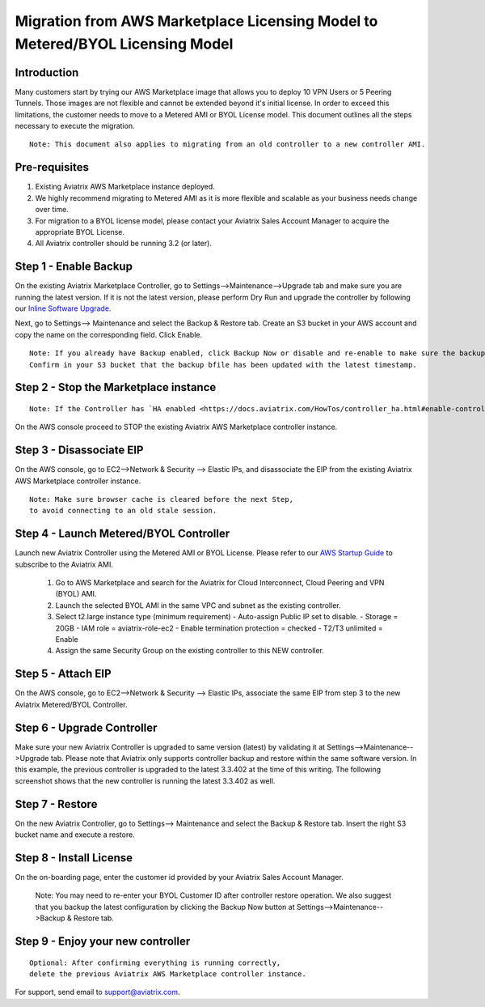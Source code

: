 .. meta::
   :description: Migration from AWS Marketplace Licensing Model to BYOL Licensing Model
   :keywords: Marketplace, migration, licensing, Aviatrix, AWS

==============================================================================
  Migration from AWS Marketplace Licensing Model to Metered/BYOL Licensing Model
==============================================================================

Introduction
============

Many customers start by trying our AWS Marketplace image that allows you to deploy 10 VPN Users or 5 Peering Tunnels.
Those images are not flexible and cannot be extended beyond it's initial license.
In order to exceed this limitations, the customer needs to move to a Metered AMI or BYOL License model. 
This document outlines all the steps necessary to execute the migration. 

::

  Note: This document also applies to migrating from an old controller to a new controller AMI.


Pre-requisites
==============
1. Existing Aviatrix AWS Marketplace instance deployed.
#. We highly recommend migrating to Metered AMI as it is more flexible and scalable as your business needs change over time.
#. For migration to a BYOL license model, please contact your Aviatrix Sales Account Manager to acquire the appropriate BYOL License.
#. All Aviatrix controller should be running 3.2 (or later).

Step 1 - Enable Backup
======================
On the existing Aviatrix Marketplace Controller, go to Settings-->Maintenance-->Upgrade tab and make sure you are running the latest version. If it is not the latest version, please perform Dry Run and upgrade the controller by following our `Inline Software Upgrade <https://docs.aviatrix.com/HowTos/inline_upgrade.html>`_.

|image1|

Next, go to Settings--> Maintenance and select the Backup & Restore tab.
Create an S3 bucket in your AWS account and copy the name on the corresponding field. Click Enable.

|image2|

::

  Note: If you already have Backup enabled, click Backup Now or disable and re-enable to make sure the backup is executed.
  Confirm in your S3 bucket that the backup bfile has been updated with the latest timestamp.

Step 2 - Stop the Marketplace instance
======================================
::

  Note: If the Controller has `HA enabled <https://docs.aviatrix.com/HowTos/controller_ha.html#enable-controller-ha>`_, you must first `disable the Controller HA <https://docs.aviatrix.com/HowTos/controller_ha.html#disable-controller-ha>`_

On the AWS console proceed to STOP the existing Aviatrix AWS Marketplace controller instance.

Step 3 - Disassociate EIP
=========================
On the AWS console, go to EC2-->Network & Security --> Elastic IPs, and disassociate the EIP from the existing Aviatrix AWS Marketplace controller instance.

::

  Note: Make sure browser cache is cleared before the next Step,
  to avoid connecting to an old stale session.

Step 4 - Launch Metered/BYOL Controller
======================================
Launch new Aviatrix Controller using the Metered AMI or BYOL License. Please refer to our `AWS Startup Guide <https://docs.aviatrix.com/StartUpGuides/aviatrix-cloud-controller-startup-guide.html#step-1-subscribe-to-an-aviatrix-ami>`_ to subscribe to the Aviatrix AMI.

  #. Go to AWS Marketplace and search for the Aviatrix for Cloud Interconnect, Cloud Peering and VPN (BYOL) AMI.
  #. Launch the selected BYOL AMI in the same VPC and subnet as the existing controller.
  #. Select t2.large instance type (minimum requirement)
     - Auto-assign Public IP set to disable.
     - Storage = 20GB
     - IAM role = aviatrix-role-ec2
     - Enable termination protection = checked
     - T2/T3 unlimited = Enable 
  #. Assign the same Security Group on the existing controller to this NEW controller.

Step 5 - Attach EIP
===================
On the AWS console, go to EC2-->Network & Security --> Elastic IPs, associate the same EIP from step 3 to the new Aviatrix  Metered/BYOL Controller.

Step 6 - Upgrade Controller
===========================
Make sure your new Aviatrix Controller is upgraded to same version (latest) by validating it at Settings-->Maintenance-->Upgrade tab. Please note that Aviatrix only supports controller backup and restore within the same software version. In this example, the previous controller is upgraded to the latest 3.3.402 at the time of this writing. The following screenshot shows that the new controller is running the latest 3.3.402 as well.

|image3|

Step 7 - Restore
================
On the new Aviatrix Controller, go to Settings--> Maintenance and select the Backup & Restore tab.
Insert the right S3 bucket name and execute a restore.

|image4|

Step 8 - Install License
=========================
On the on-boarding page, enter the customer id provided by your Aviatrix Sales Account Manager.

|image5|

  Note: You may need to re-enter your BYOL Customer ID after controller restore operation. We also suggest that you backup
  the latest configuration by clicking the Backup Now button at Settings-->Maintenance-->Backup & Restore tab.

Step 9 - Enjoy your new controller
======================================

::

  Optional: After confirming everything is running correctly,
  delete the previous Aviatrix AWS Marketplace controller instance.

For support, send email to support@aviatrix.com.


.. |image1| image:: Migration_From_Marketplace/image1-3.3.png
.. |image2| image:: Migration_From_Marketplace/image2-3.3.png
.. |image3| image:: Migration_From_Marketplace/image3-3.3.png
.. |image4| image:: Migration_From_Marketplace/image4-3.3.png
.. |image5| image:: Migration_From_Marketplace/image5-3.3.png

.. disqus::
